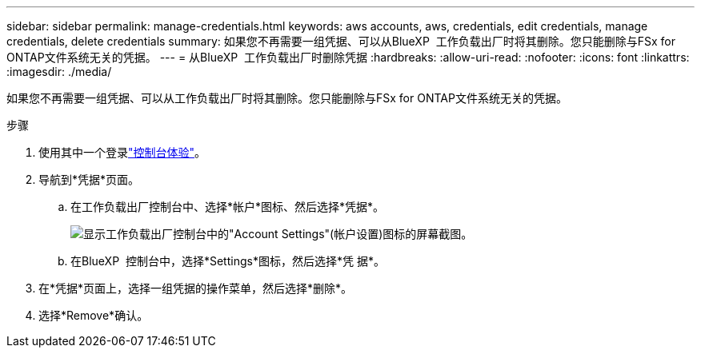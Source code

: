 ---
sidebar: sidebar 
permalink: manage-credentials.html 
keywords: aws accounts, aws, credentials, edit credentials, manage credentials, delete credentials 
summary: 如果您不再需要一组凭据、可以从BlueXP  工作负载出厂时将其删除。您只能删除与FSx for ONTAP文件系统无关的凭据。 
---
= 从BlueXP  工作负载出厂时删除凭据
:hardbreaks:
:allow-uri-read: 
:nofooter: 
:icons: font
:linkattrs: 
:imagesdir: ./media/


[role="lead"]
如果您不再需要一组凭据、可以从工作负载出厂时将其删除。您只能删除与FSx for ONTAP文件系统无关的凭据。

.步骤
. 使用其中一个登录link:https://docs.netapp.com/us-en/workload-setup-admin/console-experiences.html["控制台体验"^]。
. 导航到*凭据*页面。
+
.. 在工作负载出厂控制台中、选择*帐户*图标、然后选择*凭据*。
+
image:screenshot-settings-icon.png["显示工作负载出厂控制台中的\"Account Settings\"(帐户设置)图标的屏幕截图。"]

.. 在BlueXP  控制台中，选择*Settings*图标，然后选择*凭 据*。


. 在*凭据*页面上，选择一组凭据的操作菜单，然后选择*删除*。
. 选择*Remove*确认。

